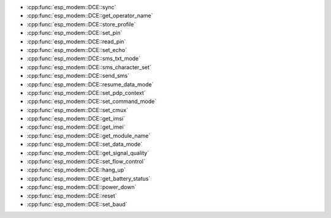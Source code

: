 
- :cpp:func:`esp_modem::DCE::sync` 
- :cpp:func:`esp_modem::DCE::get_operator_name` 
- :cpp:func:`esp_modem::DCE::store_profile` 
- :cpp:func:`esp_modem::DCE::set_pin` 
- :cpp:func:`esp_modem::DCE::read_pin` 
- :cpp:func:`esp_modem::DCE::set_echo` 
- :cpp:func:`esp_modem::DCE::sms_txt_mode` 
- :cpp:func:`esp_modem::DCE::sms_character_set` 
- :cpp:func:`esp_modem::DCE::send_sms` 
- :cpp:func:`esp_modem::DCE::resume_data_mode` 
- :cpp:func:`esp_modem::DCE::set_pdp_context` 
- :cpp:func:`esp_modem::DCE::set_command_mode` 
- :cpp:func:`esp_modem::DCE::set_cmux` 
- :cpp:func:`esp_modem::DCE::get_imsi` 
- :cpp:func:`esp_modem::DCE::get_imei` 
- :cpp:func:`esp_modem::DCE::get_module_name` 
- :cpp:func:`esp_modem::DCE::set_data_mode` 
- :cpp:func:`esp_modem::DCE::get_signal_quality` 
- :cpp:func:`esp_modem::DCE::set_flow_control` 
- :cpp:func:`esp_modem::DCE::hang_up` 
- :cpp:func:`esp_modem::DCE::get_battery_status` 
- :cpp:func:`esp_modem::DCE::power_down` 
- :cpp:func:`esp_modem::DCE::reset` 
- :cpp:func:`esp_modem::DCE::set_baud`
